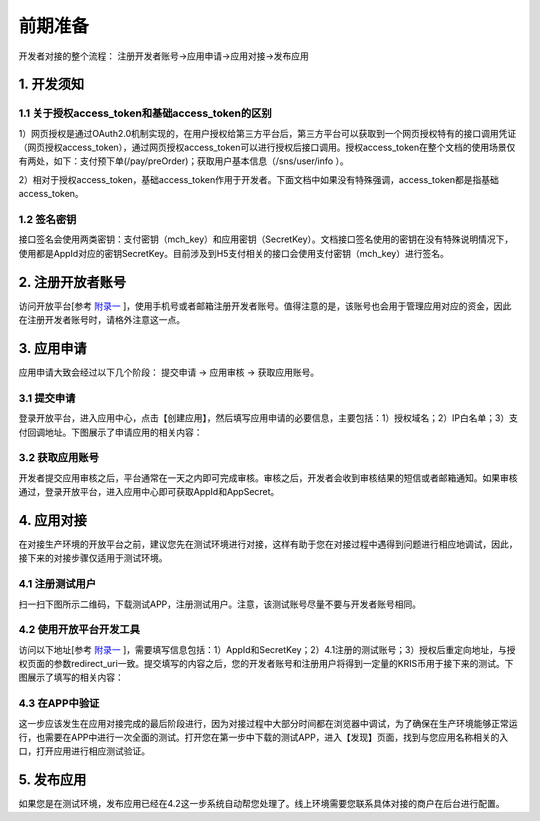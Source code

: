 前期准备
================
开发者对接的整个流程： 注册开发者账号->应用申请->应用对接->发布应用

1. 开发须知
::::::::::::::::

1.1 关于授权access_token和基础access_token的区别
''''''''''''''''''''''''''''''''''''''''''''''''''''''

1）网页授权是通过OAuth2.0机制实现的，在用户授权给第三方平台后，第三方平台可以获取到一个网页授权特有的接口调用凭证（网页授权access_token），通过网页授权access_token可以进行授权后接口调用。授权access_token在整个文档的使用场景仅有两处，如下：支付预下单(/pay/preOrder)；获取用户基本信息（/sns/user/info ）。

2）相对于授权access_token，基础access_token作用于开发者。下面文档中如果没有特殊强调，access_token都是指基础access_token。

1.2 签名密钥
'''''''''''''''''''''''''''''''''''''''''''''

接口签名会使用两类密钥：支付密钥（mch_key）和应用密钥（SecretKey）。文档接口签名使用的密钥在没有特殊说明情况下，使用都是AppId对应的密钥SecretKey。目前涉及到H5支付相关的接口会使用支付密钥（mch_key）进行签名。

2. 注册开放者账号
:::::::::::::::::::::::::::::::::::

访问开放平台[参考 `附录一 <http://docs.hicoin.vip/zh/latest/API-Platform/appendix_1.html>`_ ]，使用手机号或者邮箱注册开发者账号。值得注意的是，该账号也会用于管理应用对应的资金，因此在注册开发者账号时，请格外注意这一点。

.. image:: images/login.png
   :align: center

3. 应用申请
::::::::::::::::

应用申请大致会经过以下几个阶段： 提交申请 -> 应用审核 -> 获取应用账号。

3.1 提交申请
'''''''''''''''
登录开放平台，进入应用中心，点击【创建应用】，然后填写应用申请的必要信息，主要包括：1）授权域名；2）IP白名单；3）支付回调地址。下图展示了申请应用的相关内容：

.. image:: images/create_application.png
   :align: center

3.2 获取应用账号
''''''''''''''''''''''
开发者提交应用审核之后，平台通常在一天之内即可完成审核。审核之后，开发者会收到审核结果的短信或者邮箱通知。如果审核通过，登录开放平台，进入应用中心即可获取AppId和AppSecret。

.. image:: images/get_app_id.png
   :align: center

4. 应用对接
::::::::::::::::
在对接生产环境的开放平台之前，建议您先在测试环境进行对接，这样有助于您在对接过程中遇得到问题进行相应地调试，因此，接下来的对接步骤仅适用于测试环境。

4.1 注册测试用户
'''''''''''''''''''''''
扫一扫下图所示二维码，下载测试APP，注册测试用户。注意，该测试账号尽量不要与开发者账号相同。


.. image:: images/download_app.png
   :align: center

4.2 使用开放平台开发工具
''''''''''''''''''''''''
访问以下地址[参考 `附录一 <http://docs.hicoin.vip/zh/latest/API-Platform/appendix_1.html>`_ ]，需要填写信息包括：1）AppId和SecretKey；2）4.1注册的测试账号；3）授权后重定向地址，与授权页面的参数redirect_uri一致。提交填写的内容之后，您的开发者账号和注册用户将得到一定量的KRIS币用于接下来的测试。下图展示了填写的相关内容：

.. image:: images/build_complete.png
   :align: center


4.3 在APP中验证
''''''''''''''''''''''''
这一步应该发生在应用对接完成的最后阶段进行，因为对接过程中大部分时间都在浏览器中调试，为了确保在生产环境能够正常运行，也需要在APP中进行一次全面的测试。打开您在第一步中下载的测试APP，进入【发现】页面，找到与您应用名称相关的入口，打开应用进行相应测试验证。

.. image:: images/app_find.png
   :align: center
   :width: 200 px

5. 发布应用
::::::::::::::::
如果您是在测试环境，发布应用已经在4.2这一步系统自动帮您处理了。线上环境需要您联系具体对接的商户在后台进行配置。

